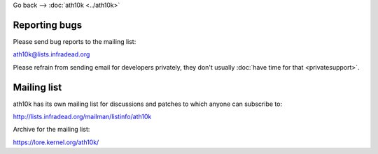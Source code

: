 Go back --> :doc:`ath10k <../ath10k>`

Reporting bugs
--------------

Please send bug reports to the mailing list:

ath10k@lists.infradead.org

Please refrain from sending email for developers privately, they don't usually :doc:`have time for that <privatesupport>`.

Mailing list
------------

ath10k has its own mailing list for discussions and patches to which anyone can subscribe to:

http://lists.infradead.org/mailman/listinfo/ath10k

Archive for the mailing list:

https://lore.kernel.org/ath10k/
